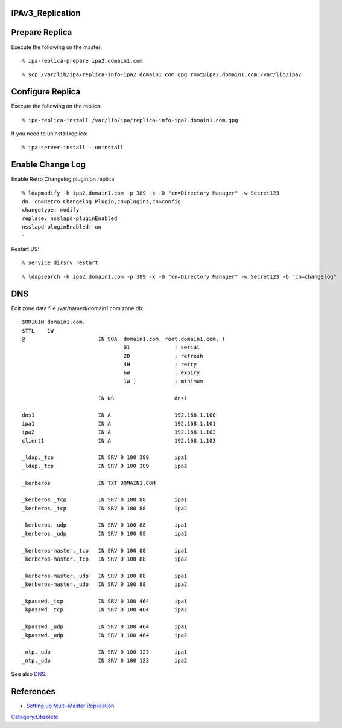 IPAv3_Replication
=================



Prepare Replica
===============

Execute the following on the master:

::

   % ipa-replica-prepare ipa2.domain1.com

::

   % scp /var/lib/ipa/replica-info-ipa2.domain1.com.gpg root@ipa2.domain1.com:/var/lib/ipa/



Configure Replica
=================

Execute the following on the replica:

::

   % ipa-replica-install /var/lib/ipa/replica-info-ipa2.domain1.com.gpg

If you need to uninstall replica:

::

   % ipa-server-install --uninstall



Enable Change Log
=================

Enable Retro Changelog plugin on replica:

::

   % ldapmodify -h ipa2.domain1.com -p 389 -x -D "cn=Directory Manager" -w Secret123
   dn: cn=Retro Changelog Plugin,cn=plugins,cn=config
   changetype: modify
   replace: nsslapd-pluginEnabled
   nsslapd-pluginEnabled: on
   -

Restart DS:

::

   % service dirsrv restart

::

   % ldapsearch -h ipa2.domain1.com -p 389 -x -D "cn=Directory Manager" -w Secret123 -b "cn=changelog"

DNS
===

Edit zone data file /var/named/domain1.com.zone.db:

::

   $ORIGIN domain1.com.
   $TTL    1W
   @                       IN SOA  domain1.com. root.domain1.com. (
                                   01              ; serial
                                   2D              ; refresh
                                   4H              ; retry
                                   6W              ; expiry
                                   1W )            ; minimum

                           IN NS                   dns1

   dns1                    IN A                    192.168.1.100
   ipa1                    IN A                    192.168.1.101
   ipa2                    IN A                    192.168.1.102
   client1                 IN A                    192.168.1.103

   _ldap._tcp              IN SRV 0 100 389        ipa1
   _ldap._tcp              IN SRV 0 100 389        ipa2

   _kerberos               IN TXT DOMAIN1.COM

   _kerberos._tcp          IN SRV 0 100 88         ipa1
   _kerberos._tcp          IN SRV 0 100 88         ipa2

   _kerberos._udp          IN SRV 0 100 88         ipa1
   _kerberos._udp          IN SRV 0 100 88         ipa2

   _kerberos-master._tcp   IN SRV 0 100 88         ipa1
   _kerberos-master._tcp   IN SRV 0 100 88         ipa2

   _kerberos-master._udp   IN SRV 0 100 88         ipa1
   _kerberos-master._udp   IN SRV 0 100 88         ipa2

   _kpasswd._tcp           IN SRV 0 100 464        ipa1
   _kpasswd._tcp           IN SRV 0 100 464        ipa2

   _kpasswd._udp           IN SRV 0 100 464        ipa1
   _kpasswd._udp           IN SRV 0 100 464        ipa2

   _ntp._udp               IN SRV 0 100 123        ipa1
   _ntp._udp               IN SRV 0 100 123        ipa2

See also `DNS <Obsolete:IPAv3_DNS>`__.

References
==========

-  `Setting up Multi-Master
   Replication <http://www.freeipa.org/page/InstallAndDeploy#Setting_up_Multi-Master_Replication>`__

`Category:Obsolete <Category:Obsolete>`__